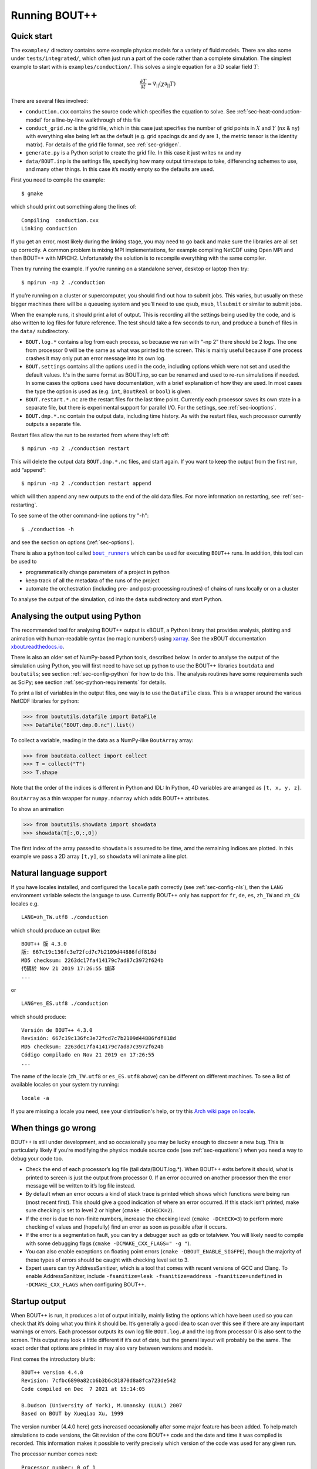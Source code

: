 .. Use bash as the default language for syntax highlighting in this file
.. highlight:: console

.. _sec-running:

Running BOUT++
==============

Quick start
-----------

The ``examples/`` directory contains some example physics models for a
variety of fluid models. There are also some under
``tests/integrated/``, which often just run a part of the code rather
than a complete simulation. The simplest example to start with is
``examples/conduction/``. This solves a single equation for a 3D
scalar field :math:`T`:

.. math::

   \frac{\partial T}{\partial t} = \nabla_{||}(\chi\partial_{||} T)

There are several files involved:

-  ``conduction.cxx`` contains the source code which specifies the
   equation to solve. See :ref:`sec-heat-conduction-model` for a
   line-by-line walkthrough of this file

-  ``conduct_grid.nc`` is the grid file, which in this case just
   specifies the number of grid points in :math:`X` and :math:`Y`
   (``nx`` & ``ny``) with everything else being left as the default
   (e.g. grid spacings dx and dy are :math:`1`, the metric tensor is the
   identity matrix). For details of the grid file format, see
   :ref:`sec-gridgen`.

-  ``generate.py`` is a Python script to create the grid file. In this
   case it just writes nx and ny

-  ``data/BOUT.inp`` is the settings file, specifying how many output
   timesteps to take, differencing schemes to use, and many other
   things. In this case it’s mostly empty so the defaults are used.

First you need to compile the example::

    $ gmake

which should print out something along the lines of::

      Compiling  conduction.cxx
      Linking conduction

If you get an error, most likely during the linking stage, you may need
to go back and make sure the libraries are all set up correctly. A
common problem is mixing MPI implementations, for example compiling
NetCDF using Open MPI and then BOUT++ with MPICH2. Unfortunately the
solution is to recompile everything with the same compiler.

Then try running the example. If you’re running on a standalone server,
desktop or laptop then try::

    $ mpirun -np 2 ./conduction

If you’re running on a cluster or supercomputer, you should find out how
to submit jobs. This varies, but usually on these bigger machines there
will be a queueing system and you’ll need to use ``qsub``, ``msub``,
``llsubmit`` or similar to submit jobs.

When the example runs, it should print a lot of output. This is
recording all the settings being used by the code, and is also written
to log files for future reference. The test should take a few seconds to
run, and produce a bunch of files in the ``data/`` subdirectory.

-  ``BOUT.log.*`` contains a log from each process, so because we ran
   with “-np 2” there should be 2 logs. The one from processor :math:`0`
   will be the same as what was printed to the screen. This is mainly
   useful because if one process crashes it may only put an error
   message into its own log.

-  ``BOUT.settings`` contains all the options used in the code, including
   options which were not set and used the default values. It's in the same
   format as BOUT.inp, so can be renamed and used to re-run simulations
   if needed. In some cases the options used have documentation, with a brief
   explanation of how they are used. In most cases the type the option is used
   as (e.g. ``int``, ``BoutReal`` or ``bool``) is given.

-  ``BOUT.restart.*.nc`` are the restart files for the last time point.
   Currently each processor saves its own state in a separate file, but
   there is experimental support for parallel I/O. For the settings, see
   :ref:`sec-iooptions`.

-  ``BOUT.dmp.*.nc`` contain the output data, including time history. As
   with the restart files, each processor currently outputs a separate
   file.

Restart files allow the run to be restarted from where they left off::

     $ mpirun -np 2 ./conduction restart

This will delete the output data ``BOUT.dmp.*.nc`` files, and start
again. If you want to keep the output from the first run, add “append”::

     $ mpirun -np 2 ./conduction restart append

which will then append any new outputs to the end of the old data files.
For more information on restarting, see :ref:`sec-restarting`.

To see some of the other command-line options try "-h"::

   $ ./conduction -h

and see the section on options (:ref:`sec-options`).

There is also a python tool called |bout_runners|_ which can be used for executing ``BOUT++`` runs.
In addition, this tool can be used to

-  programmatically change parameters of a project in python

-  keep track of all the metadata of the runs of the project

-  automate the orchestration (including pre- and post-processing routines) of chains of runs locally or on a cluster

To analyse the output of the simulation, cd into the ``data``
subdirectory and start Python.

.. |bout_runners| replace:: ``bout_runners``
.. _bout_runners: https://pypi.org/project/bout-runners/

Analysing the output using Python
---------------------------------

The recommended tool for analysing BOUT++ output is xBOUT, a Python library
that provides analysis, plotting and animation with human-readable syntax (no
magic numbers!) using `xarray <http://xarray.pydata.org/en/stable/>`_. See the
xBOUT documentation
`xbout.readthedocs.io <https://xbout.readthedocs.io/en/latest/>`_.

There is also an older set of NumPy-based Python tools, described below.
In order to analyse the output of the simulation using Python, you
will first need to have set up python to use the BOUT++ libraries
``boutdata`` and ``boututils``; see section
:ref:`sec-config-python` for how to do this. The analysis routines have
some requirements such as SciPy; see section
:ref:`sec-python-requirements` for details.

To print a list of variables in the output files, one way is to use the ``DataFile``
class. This is a wrapper around the various NetCDF libraries for python:

.. code-block:: pycon

    >>> from boututils.datafile import DataFile
    >>> DataFile("BOUT.dmp.0.nc").list()

To collect a variable, reading in the data as a NumPy-like ``BoutArray`` array:

.. code-block:: pycon

    >>> from boutdata.collect import collect
    >>> T = collect("T")
    >>> T.shape

Note that the order of the indices is different in Python and IDL: In
Python, 4D variables are arranged as ``[t, x, y, z]``.

``BoutArray`` as a thin wrapper for ``numpy.ndarray`` which adds BOUT++ attributes.

To show an animation

.. code-block:: pycon

    >>> from boututils.showdata import showdata
    >>> showdata(T[:,0,:,0])

The first index of the array passed to ``showdata`` is assumed to be time, amd the remaining
indices are plotted. In this example we pass a 2D array ``[t,y]``, so ``showdata`` will animate
a line plot.

.. _sec-run-nls:

Natural language support
------------------------

If you have locales installed, and configured the ``locale`` path
correctly (see :ref:`sec-config-nls`), then the ``LANG`` environment
variable selects the language to use. Currently BOUT++ only has support
for ``fr``, ``de``, ``es``, ``zh_TW`` and ``zh_CN`` locales e.g. ::

    LANG=zh_TW.utf8 ./conduction

which should produce an output like::

  BOUT++ 版 4.3.0
  版: 667c19c136fc3e72fcd7c7b2109d44886fdf818d
  MD5 checksum: 2263dc17fa414179c7ad87c3972f624b
  代碼於 Nov 21 2019 17:26:55 编译
  ...

or ::

    LANG=es_ES.utf8 ./conduction

which should produce::

  Versión de BOUT++ 4.3.0
  Revisión: 667c19c136fc3e72fcd7c7b2109d44886fdf818d
  MD5 checksum: 2263dc17fa414179c7ad87c3972f624b
  Código compilado en Nov 21 2019 en 17:26:55
  ...

The name of the locale (``zh_TW.utf8`` or ``es_ES.utf8`` above) can be different
on different machines. To see a list of available locales on your system try running::

  locale -a

If you are missing a locale you need, see your distribution's help, or try this
`Arch wiki page on locale <https://wiki.archlinux.org/index.php/locale>`__.

When things go wrong
--------------------

BOUT++ is still under development, and so occasionally you may be lucky
enough to discover a new bug. This is particularly likely if you’re
modifying the physics module source code (see :ref:`sec-equations`)
when you need a way to debug your code too.

- Check the end of each processor’s log file (tail data/BOUT.log.\*).
  When BOUT++ exits before it should, what is printed to screen is just
  the output from processor 0. If an error occurred on another
  processor then the error message will be written to it’s log file
  instead.

- By default when an error occurs a kind of stack trace is printed
  which shows which functions were being run (most recent first). This
  should give a good indication of where an error occurred. If this
  stack isn’t printed, make sure checking is set to level 2 or higher
  (``cmake -DCHECK=2``).

- If the error is due to non-finite numbers, increase the checking
  level (``cmake -DCHECK=3``) to perform more checking of
  values and (hopefully) find an error as soon as possible after it
  occurs.

- If the error is a segmentation fault, you can try a debugger such as
  gdb or totalview. You will likely need to compile with some
  debugging flags (``cmake -DCMAKE_CXX_FLAGS=" -g "``).

- You can also enable exceptions on floating point errors
  (``cmake -DBOUT_ENABLE_SIGFPE``), though the majority of these
  types of errors should be caught with checking level set to 3.

- Expert users can try AddressSanitizer, which is a tool that comes
  with recent versions of GCC and Clang. To enable AddressSanitizer,
  include ``-fsanitize=leak -fsanitize=address -fsanitize=undefined``
  in ``-DCMAKE_CXX_FLAGS`` when configuring BOUT++.

Startup output
--------------

When BOUT++ is run, it produces a lot of output initially, mainly
listing the options which have been used so you can check that it’s
doing what you think it should be. It’s generally a good idea to scan
over this see if there are any important warnings or errors. Each
processor outputs its own log file ``BOUT.log.#`` and the log from
processor 0 is also sent to the screen. This output may look a little
different if it’s out of date, but the general layout will probably be
the same. The exact order that options are printed in may also vary
between versions and models.

First comes the introductory blurb::

    BOUT++ version 4.4.0
    Revision: 7cfbc6890a82cb6b3b6c81870d8a8fca723de542
    Code compiled on Dec  7 2021 at 15:14:05

    B.Dudson (University of York), M.Umansky (LLNL) 2007
    Based on BOUT by Xueqiao Xu, 1999

The version number (4.4.0 here) gets increased occasionally after some
major feature has been added. To help match simulations to code
versions, the Git revision of the core BOUT++ code and the date and
time it was compiled is recorded. This information makes it possible
to verify precisely which version of the code was used for any given
run.

The processor number comes next::

    Processor number: 0 of 1

This will always be processor number ’0’ on screen as only the output
from processor ’0’ is sent to the terminal.

The process ID (pid) is also printed::

    pid: 17835

which is useful for distinguishing multiple simulations running at the
same time and, for example, to stop one run if it starts misbehaving.

Next comes the compile-time options, which depend on how BOUT++ was
configured (see :ref:`sec-compile-bout`)::

    Compile-time options:
        Checking enabled, level 2
        Signal handling enabled
        netCDF support enabled
        Parallel NetCDF support disabled
        OpenMP parallelisation disabled
        Compiled with flags : "-Wall -Wextra ..."

This says that some run-time checking of values is enabled, that the
code will try to catch segmentation faults to print a useful error, that
NetCDF files are supported, but that the parallel flavour isn’t. The
compilation flags are printed, which can be useful for checking if a
run was built with optimisation or debugging enabled. These flags can
be quite long, so we've truncated them in the snippet above.

The complete command line is printed (excluding any MPI options)::

        Command line options for this run : ./conduction nout=1

After this the core BOUT++ code reads some options::

    Reading options file data/BOUT.inp
        Option nout = 100 (data/BOUT.inp) overwritten with:
            nout = 1 (Command line)
    Writing options to file data/BOUT.settings

    Getting grid data from options
        Option mesh:type = bout (default)
        Option mesh:StaggerGrids = 0 (default)
        Option mesh:maxregionblocksize = 64 (default)
        Option mesh:calcParallelSlices_on_communicate = 1 (default)
        Option mesh:ddz:fft_filter = 0 (default)
        Option mesh:symmetricGlobalX = 1 (default)
        Option mesh:symmetricglobaly = true (data/BOUT.inp)

This lists each option and the value it has been assigned. For every
option the source of the value being used is also given. If a value had
been given on the command line then ``(command line)`` would appear
after the option.::

        Option mesh:ddx:first = c2 (data/BOUT.inp)
        Option mesh:ddx:second = c2 (data/BOUT.inp)
        Option mesh:ddx:upwind = w3 (data/BOUT.inp)
        Option mesh:ddy:first = c2 (data/BOUT.inp)
        Option mesh:ddy:second = c2 (data/BOUT.inp)
        Option mesh:ddy:upwind = w3 (data/BOUT.inp)
        Option mesh:ddz:first = fft (data/BOUT.inp)
        Option mesh:ddz:second = fft (data/BOUT.inp)
        Option mesh:ddz:upwind = w3 (data/BOUT.inp)

This is a list of the differential methods for each direction. These
are set in the BOUT.inp file (``[mesh:ddx]``, ``[mesh:ddy]`` and
``[mesh:ddz]`` sections), but can be overridden for individual
operators. For each direction, numerical methods can be specified for
first and second central difference terms, upwinding terms of the form
:math:`{{\frac{\partial f}{\partial t}}} =
{{\boldsymbol{v}}}\cdot\nabla f`, and flux terms of the form
:math:`{{\frac{\partial f}{\partial t}}} =
\nabla\cdot({{\boldsymbol{v}}}f)`. By default the flux terms are just
split into a central and an upwinding term. A list of available
methods is given in :ref:`sec-diffmethod`.::

    Loading mesh
        Option input:transform_from_field_aligned = 1 (default)
        Option mesh:nx = 1 (data/BOUT.inp)
        Option mesh:ny = 100 (data/BOUT.inp)
        Option mesh:nz = 1 (data/BOUT.inp)
        Read nz from input grid file
        Grid size: 1 x 100 x 1
    Variable 'MXG' not in mesh options. Setting to 0
        Option mxg = 0 (data/BOUT.inp)
    Variable 'MYG' not in mesh options. Setting to 0
        Option MYG = 2 (default)
        Guard cells (x,y,z): 0, 2, 0
        Option mesh:ixseps1 = -1 (data/BOUT.inp)
        Option mesh:ixseps2 = -1 (data/BOUT.inp)

Optional quantities (such as ``MXG/MYG`` in this case) which are not
specified are given a default (best-guess) value, and a warning is
printed.::

        EQUILIBRIUM IS SINGLE NULL (SND)
        MYPE_IN_CORE = 0
        DXS = 0, DIN = -1. DOUT = -1
        UXS = 0, UIN = -1. UOUT = -1
        XIN = -1, XOUT = -1
        Twist-shift:

At this point, BOUT++ reads the grid file, and works out the topology of
the grid, and connections between processors. BOUT++ then tries to read
the metric coefficients from the grid file::

    Variable 'g11' not in mesh options. Setting to 1.000000e+00
    Variable 'g22' not in mesh options. Setting to 1.000000e+00
    Variable 'g33' not in mesh options. Setting to 1.000000e+00
    Variable 'g12' not in mesh options. Setting to 0.000000e+00
    Variable 'g13' not in mesh options. Setting to 0.000000e+00
    Variable 'g23' not in mesh options. Setting to 0.000000e+00

These warnings are printed because the coefficients have not been
specified in the grid file, and so the metric tensor is set to the
default identity matrix. For this particular example we don't need to
do anything special in the direction parallel to the magnetic field,
so we set the parallel transform to be the identity (see
:ref:`sec-parallel-transforms`)::

    Option mesh:paralleltransform = identity (default)

If only the contravariant components (``g11`` etc.) of the metric tensor
are specified, the covariant components (``g_11`` etc.) are calculated
by inverting the metric tensor matrix. Error estimates are then
calculated by calculating :math:`g_{ij}g^{jk}` as a check. Since no
metrics were specified in the input, the metric tensor was set to the
identity matrix, making inversion easy and the error tiny.::

    Variable 'J' not in mesh options. Setting to 0.000000e+00
        WARNING: Jacobian 'J' not found. Calculating from metric tensor
    Variable 'Bxy' not in mesh options. Setting to 0.000000e+00
        WARNING: Magnitude of B field 'Bxy' not found. Calculating from metric tensor
    Calculating differential geometry terms
    Communicating connection terms
    Boundary regions in this processor: upper_target, lower_target,
    Constructing default regions

The Laplacian inversion (see :ref:`sec-laplacian`) code is
initialised, and prints out the options used.::

    Initialising Laplacian inversion routines
        Option phiboussinesq:async = 1 (default)
        Option phiboussinesq:filter = 0 (default)
        Option phiboussinesq:maxmode = 128 (default)
        Option phiboussinesq:low_mem = 0 (default)
        Option phiboussinesq:nonuniform = 1 (default)
        Option phiboussinesq:all_terms = 1 (default)
        Option phiboussinesq:flags = 0 (delta_1/BOUT.inp)

After this comes the physics module-specific output::

    Initialising physics module
            Option solver:type = cvode (default)

This typically lists the options used, useful/important normalisation
factors, and so on.

Finally, once the physics module has been initialised, and the current
values loaded, the solver can be started::

    Initialising solver
        Option datadir = delta_1 ()
        Option dump_format = nc (default)
        Option restart_format = nc (default)
        Using NetCDF4 format for file 'delta_1/BOUT.restart.nc'

    Constructing default regions
        Boundary region inner X
        Boundary region outer X
        3d fields = 2, 2d fields = 0 neq=100, local_N=100

This last line gives the number of equations being evolved (in this case
100), and the number of these on this processor (here 100).

The absolute and relative tolerances come next::

        Option solver:atol = 1e-12 (default)
        Option solver:rtol = 1e-05 (default)

This next option specifies the maximum number of internal timesteps
that CVODE will take between outputs.::

        Option solver:mxstep = 500 (default)

After (almost!) all of the options are read in, the simulation proper
starts::

    Running simulation

    Run ID: 332467c7-1210-401a-b44c-f8a3a3415827

    Run started at  : Tue 07 Dec 2021 17:50:39 GMT

The ``Run ID`` here is a `universally unique identifier
<https://en.wikipedia.org/wiki/Universally_unique_identifier>`_ (UUID)
which is a random 128-bit label unique to this current
simulation. This makes it easier to identify all of the associated
outputs of a simulation, and record the data for future reference.

A few more options may appear between these last progress messages and
the per-timestep output discussed in the next section.

Per-timestep output
-------------------

At the beginning of a run, just after the last line in the previous
section, a header is printed out as a guide::

    Sim Time  |  RHS evals  | Wall Time |  Calc    Inv   Comm    I/O   SOLVER

Each timestep (the one specified in BOUT.inp, not the internal
timestep), BOUT++ prints out something like::

    1.001e+02         76       2.27e+02    87.1    5.3    1.0    0.0    6.6

This gives the simulation time; the number of times the time-derivatives
(RHS) were evaluated; the wall-time this took to run, and percentages
for the time spent in different parts of the code.

-  ``Calc`` is the time spent doing calculations such as
   multiplications, derivatives etc

-  ``Inv`` is the time spent in inversion code (i.e. inverting
   Laplacians), including any communication which may be needed to do
   the inversion.

-  ``Comm`` is the time spent communicating variables (outside the
   inversion routine)

-  ``I/O`` is the time spent writing dump and restart files to disk.
   Most of the time this should not be an issue

-  ``SOLVER`` is the time spent in the implicit solver code.

The output sent to the terminal (not the log files) also includes a run
time, and estimated remaining time.

.. _sec-restarting:

Restarting runs
---------------

Every output timestep, BOUT++ writes a set of files named
“BOUT.restart.#.nc” where ’#’ is the processor number (for parallel
output, a single file “BOUT.restart.nc” is used). To restart from where
the previous run finished, just add the keyword **restart** to the end
of the command, for example::

     $ mpirun -np 2 ./conduction restart

Equivalently, put “restart=true” near the top of the BOUT.inp input
file. Note that this will overwrite the existing data in the
``BOUT.dmp.\*.nc`` files. If you want to append to them instead then add
the keyword append to the command, for example::

     $ mpirun -np 2 ./conduction restart append

or also put ``append=true`` near the top of the BOUT.inp input file.

When restarting simulations BOUT++ will by default output the initial
state, unless appending to existing data files when it will not output
until the first timestep is completed. To override this behaviour, you
can specify the option ``dump_on_restart`` manually. If ``dump_on_restart``
is true then the initial state will always be written out, if false then
it never will be (regardless of the values of ``restart`` and ``append``).

If you need to restart from a different point in your simulation, or
the ``BOUT.restart`` files become corrupted, you can use `xBOUT
<https://xbout.readthedocs.io/en/latest>`_ to create new restart files
from any time-point in your output files. Use the `.to_restart()
<https://xbout.readthedocs.io/en/latest/xbout.html#xbout.boutdataset.BoutDatasetAccessor.to_restart>`_
method:

.. code-block:: pycon

    >>> import xbout
    >>> df = xbout.open_boutdataset("data/BOUT.dmp.*.nc")
    >>> df.bout.to_restart(tind=10)

The above will take time point 10 from the ``BOUT.dmp.*.nc`` files in
the ``data`` directory. For each one, it will output a
``BOUT.restart.*.nc`` file in the output directory ``.``.

Stopping simulations
--------------------

If you need to stop a simulation early this can be done by Ctrl-C in a terminal,
but this will stop the simulation immediately without shutting down cleanly. Most
of the time this will be fine, but interrupting a simulation while it is writing
data to file could result in inconsistent or corrupted data.

Stop file
~~~~~~~~~

**Note** This method needs to be enabled before the simulation starts by setting
``stopCheck=true`` on the command line or input options::

    $ mpirun -np 4 ./conduction stopCheck=true

or in the top section of ``BOUT.inp`` set ``stopCheck=true``.

At every output time, the monitor checks for the existence of a file, by default called
``BOUT.stop``, in the same directory as the output data. If the file exists then
the monitor signals the time integration solver to quit. This should result in a clean
shutdown.

To stop a simulation using this method, just create an empty file in the output directory::

    $ mpirun -np 4 ./conduction stopCheck=true
    ...
    $ touch data/BOUT.stop

just remember to delete the file afterwards.

Send signal USR1
~~~~~~~~~~~~~~~~

Another option is to send signal ``user defined signal 1``::

    $ mpirun -np 4 ./conduction &
    ...
    $ killall -s USR1 conduction

Note that this will stop all conduction simulation on this node.  Many
HPC systems provide tools to send signals to the simulation nodes,
such as ``qsig`` on archer.

To just stop one simulation, the ``bout-stop-script`` can send a
signal based on the path of the simulation data dir::

    $ mpirun -np 4 ./conduction &
    ...
    $ bout-stop-script data

This will stop the simulation cleanly, and::

    $ mpirun -np 4 ./conduction &
    ...
    $ bout-stop-script data -force


will kill the simulation immediately.

Manipulating restart files
--------------------------

It is sometimes useful to change the number of processors used in a simulation,
or to modify restart files in various ways. For example, a 3D turbulence
simulation might start with a quick 2D simulation with diffusive transport to reach
a steady-state. The restart files can then be extended into 3D, noise added to seed
instabilities, and the files split over a more processors.

Routines to modify restart files are in ``tools/pylib/boutdata/restart.py``:

.. code-block:: pycon

    >>> from boutdata import restart
    >>> help(restart)

Changing number of processors
~~~~~~~~~~~~~~~~~~~~~~~~~~~~~

To change the number of processors use the ``redistribute`` function:

.. code-block:: pycon

    >>> from boutdata import restart
    >>> restart.redistribute(32, path="../oldrun", output=".")

where in this example ``32`` is the number of processors desired; ``path`` sets
the path to the existing restart files, and ``output`` is the path where
the new restart files should go.
**Note** Make sure that ``path`` and ``output`` are different.

If your simulation is divided in X and Y directions then you should also specify
the number of processors in the X direction, ``NXPE``:

.. code-block:: pycon

    >>> restart.redistribute(32, path="../oldrun", output=".", nxpe=8)

**Note** Currently this routine doesn't check that this split is consistent with
branch cuts, e.g. for X-point tokamak simulations. If an inconsistent choice is made
then the BOUT++ restart will fail.

**Note** It is a good idea to set ``nxpe`` in the ``BOUT.inp`` file to be consistent with
what you set here. If it is inconsistent then the restart will fail, but the error message may
not be particularly enlightening.

